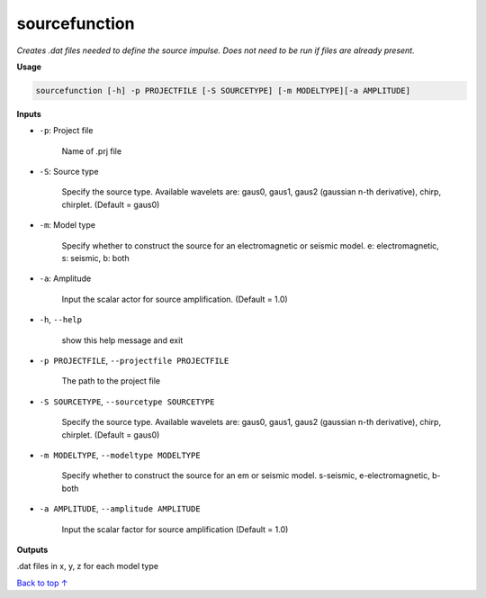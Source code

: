 sourcefunction
#########################

*Creates .dat files needed to define the source impulse.*
*Does not need to be run if files are already present.*

**Usage**

.. code-block:: bash

    sourcefunction [-h] -p PROJECTFILE [-S SOURCETYPE] [-m MODELTYPE][-a AMPLITUDE]


**Inputs**

* ``-p``: Project file

    Name of .prj file

* ``-S``: Source type

    Specify the source type. Available wavelets are: gaus0, gaus1,
    gaus2 (gaussian n-th derivative), chirp, chirplet. (Default = gaus0)

* ``-m``: Model type

    Specify whether to construct the source for an electromagnetic or
    seismic model. e: electromagnetic, s: seismic, b: both

* ``-a``: Amplitude

    Input the scalar actor for source amplification. (Default = 1.0)

* ``-h``, ``--help``

    show this help message and exit

* ``-p PROJECTFILE``, ``--projectfile PROJECTFILE``

    The path to the project file

* ``-S SOURCETYPE``, ``--sourcetype SOURCETYPE``

    Specify the source type. Available wavelets are: gaus0, gaus1,
    gaus2 (gaussian n-th derivative), chirp, chirplet. (Default = gaus0)

* ``-m MODELTYPE``, ``--modeltype MODELTYPE``

    Specify whether to construct the source for an em or seismic model.
    s-seismic, e-electromagnetic, b-both

* ``-a AMPLITUDE``, ``--amplitude AMPLITUDE``

    Input the scalar factor for source amplification (Default = 1.0)


**Outputs**

.dat files in x, y, z for each model type


`Back to top ↑ <#top>`_
